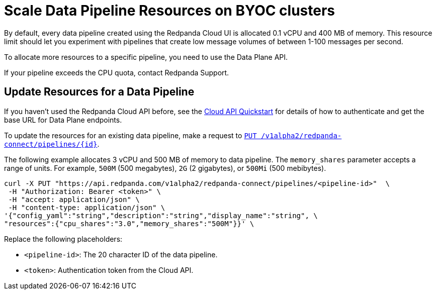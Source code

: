 = Scale Data Pipeline Resources on BYOC clusters
:description: Learn how to manually scale resources for data pipelines using the Data Plane API.

By default, every data pipeline created using the Redpanda Cloud UI is allocated 0.1 vCPU and 400 MB of memory. This resource limit should let you experiment with pipelines that create low message volumes of between 1-100 messages per second. 

To allocate more resources to a specific pipeline, you need to use the Data Plane API.

If your pipeline exceeds the CPU quota, contact Redpanda Support.

== Update Resources for a Data Pipeline

If you haven't used the Redpanda Cloud API before, see the xref:manage:api/cloud-api-quickstart.adoc[Cloud API Quickstart] for details of how to authenticate and get the base URL for Data Plane endpoints.

To update the resources for an existing data pipeline, make a request to xref:api:ROOT:cloud-api.adoc#put-/v1alpha2/redpanda-connect/pipelines/-id-[`PUT /v1alpha2/redpanda-connect/pipelines/{id}`]. 

The following example allocates 3 vCPU and 500 MB of memory to data pipeline. The `memory_shares` parameter accepts a range of units. For example, `500M` (500 megabytes), `2G` (2 gigabytes), or `500Mi` (500 mebibytes).    

[,bash]
----
curl -X PUT "https://api.redpanda.com/v1alpha2/redpanda-connect/pipelines/<pipeline-id>"  \
 -H "Authorization: Bearer <token>" \
 -H "accept: application/json" \
 -H "content-type: application/json" \
'{"config_yaml":"string","description":"string","display_name":"string", \
"resources":{"cpu_shares":"3.0","memory_shares":"500M"}}' \
----

Replace the following placeholders:

* `<pipeline-id>`: The 20 character ID of the data pipeline.
* `<token>`: Authentication token from the Cloud API.